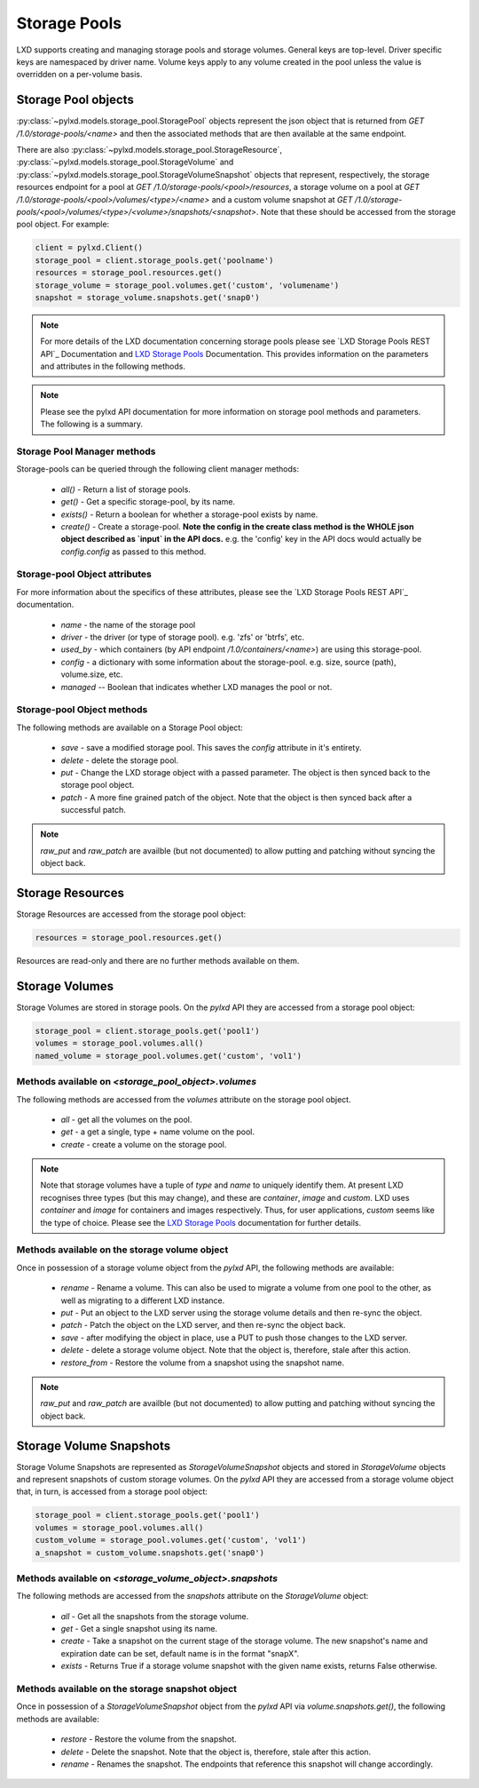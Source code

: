 Storage Pools
=============

LXD supports creating and managing storage pools and storage volumes. General
keys are top-level. Driver specific keys are namespaced by driver name. Volume
keys apply to any volume created in the pool unless the value is overridden on
a per-volume basis.

Storage Pool objects
--------------------

:py:class:`~pylxd.models.storage_pool.StoragePool` objects represent the json
object that is returned from `GET /1.0/storage-pools/<name>` and then the
associated methods that are then available at the same endpoint.

There are also :py:class:`~pylxd.models.storage_pool.StorageResource`,
:py:class:`~pylxd.models.storage_pool.StorageVolume` and
:py:class:`~pylxd.models.storage_pool.StorageVolumeSnapshot` objects that
represent, respectively, the storage resources endpoint for a pool at
`GET /1.0/storage-pools/<pool>/resources`, a storage volume on a pool at
`GET /1.0/storage-pools/<pool>/volumes/<type>/<name>` and a custom volume snapshot
at `GET /1.0/storage-pools/<pool>/volumes/<type>/<volume>/snapshots/<snapshot>`.
Note that these should be accessed from the storage pool object.  For example:

.. code:: python

    client = pylxd.Client()
    storage_pool = client.storage_pools.get('poolname')
    resources = storage_pool.resources.get()
    storage_volume = storage_pool.volumes.get('custom', 'volumename')
    snapshot = storage_volume.snapshots.get('snap0')


.. note:: For more details of the LXD documentation concerning storage pools
        please see `LXD Storage Pools REST API`_ Documentation and `LXD Storage Pools`_
        Documentation.  This provides information on the parameters and attributes in
        the following methods.

.. note:: Please see the pylxd API documentation for more information on
        storage pool methods and parameters.  The following is a summary.

Storage Pool Manager methods
^^^^^^^^^^^^^^^^^^^^^^^^^^^^

Storage-pools can be queried through the following client manager methods:

  - `all()` - Return a list of storage pools.
  - `get()` - Get a specific storage-pool, by its name.
  - `exists()` - Return a boolean for whether a storage-pool exists by name.
  - `create()` - Create a storage-pool.  **Note the config in the create class
    method is the WHOLE json object described as `input` in the API docs.**
    e.g. the 'config' key in the API docs would actually be `config.config` as
    passed to this method.


Storage-pool Object attributes
^^^^^^^^^^^^^^^^^^^^^^^^^^^^^^

For more information about the specifics of these attributes, please see
the `LXD Storage Pools REST API`_ documentation.

  - `name` - the name of the storage pool
  - `driver` - the driver (or type of storage pool). e.g. 'zfs' or 'btrfs', etc.
  - `used_by` - which containers (by API endpoint `/1.0/containers/<name>`) are
    using this storage-pool.
  - `config` - a dictionary with some information about the storage-pool.  e.g.
    size, source (path), volume.size, etc.
  - `managed` -- Boolean that indicates whether LXD manages the pool or not.


Storage-pool Object methods
^^^^^^^^^^^^^^^^^^^^^^^^^^^

The following methods are available on a Storage Pool object:

  - `save` - save a modified storage pool.  This saves the `config` attribute
    in it's entirety.
  - `delete` - delete the storage pool.
  - `put` - Change the LXD storage object with a passed parameter.  The object
    is then synced back to the storage pool object.
  - `patch` - A more fine grained patch of the object.  Note that the object is
    then synced back after a successful patch.

.. note:: `raw_put` and `raw_patch` are availble (but not documented) to allow
        putting and patching without syncing the object back.


Storage Resources
-----------------

Storage Resources are accessed from the storage pool object:

.. code:: python

    resources = storage_pool.resources.get()

Resources are read-only and there are no further methods available on them.

Storage Volumes
---------------

Storage Volumes are stored in storage pools.  On the `pylxd` API they are
accessed from a storage pool object:

.. code:: Python

    storage_pool = client.storage_pools.get('pool1')
    volumes = storage_pool.volumes.all()
    named_volume = storage_pool.volumes.get('custom', 'vol1')

Methods available on `<storage_pool_object>.volumes`
^^^^^^^^^^^^^^^^^^^^^^^^^^^^^^^^^^^^^^^^^^^^^^^^^^^^

The following methods are accessed from the `volumes` attribute on the storage
pool object.

  - `all` - get all the volumes on the pool.
  - `get` - a get a single, type + name volume on the pool.
  - `create` - create a volume on the storage pool.

.. note:: Note that storage volumes have a tuple of `type` and `name` to uniquely
        identify them.  At present LXD recognises three types (but this may change),
        and these are `container`, `image` and `custom`.  LXD uses `container` and
        `image` for containers and images respectively.  Thus, for user applications,
        `custom` seems like the type of choice.  Please see the `LXD Storage Pools`_
        documentation for further details.

Methods available on the storage volume object
^^^^^^^^^^^^^^^^^^^^^^^^^^^^^^^^^^^^^^^^^^^^^^

Once in possession of a storage volume object from the `pylxd` API, the
following methods are available:

  - `rename` - Rename a volume.  This can also be used to migrate a volume from
    one pool to the other, as well as migrating to a different LXD instance.
  - `put` - Put an object to the LXD server using the storage volume details
    and then re-sync the object.
  - `patch` - Patch the object on the LXD server, and then re-sync the object
    back.
  - `save` - after modifying the object in place, use a PUT to push those
    changes to the LXD server.
  - `delete` - delete a storage volume object.  Note that the object is,
    therefore, stale after this action.
  - `restore_from` - Restore the volume from a snapshot using the snapshot name.

.. note:: `raw_put` and `raw_patch` are availble (but not documented) to allow
        putting and patching without syncing the object back.

Storage Volume Snapshots
------------------------

Storage Volume Snapshots are represented as `StorageVolumeSnapshot` objects and
stored in `StorageVolume` objects and represent snapshots of custom storage volumes.
On the `pylxd` API they are accessed from a storage volume object that, in turn,
is accessed from a storage pool object:

.. code:: Python

    storage_pool = client.storage_pools.get('pool1')
    volumes = storage_pool.volumes.all()
    custom_volume = storage_pool.volumes.get('custom', 'vol1')
    a_snapshot = custom_volume.snapshots.get('snap0')

Methods available on `<storage_volume_object>.snapshots`
^^^^^^^^^^^^^^^^^^^^^^^^^^^^^^^^^^^^^^^^^^^^^^^^^^^^^^^^

The following methods are accessed from the `snapshots` attribute on the `StorageVolume` object:

  - `all` - Get all the snapshots from the storage volume.
  - `get` - Get a single snapshot using its name.
  - `create` - Take a snapshot on the current stage of the storage volume. The new snapshot's name and expiration date can be set, default name is in the format "snapX".
  - `exists` - Returns True if a storage volume snapshot with the given name exists, returns False otherwise.

Methods available on the storage snapshot object
^^^^^^^^^^^^^^^^^^^^^^^^^^^^^^^^^^^^^^^^^^^^^^^^

Once in possession of a `StorageVolumeSnapshot` object from the `pylxd` API via `volume.snapshots.get()`,
the following methods are available:

  - `restore` - Restore the volume from the snapshot.
  - `delete` - Delete the snapshot. Note that the object is, therefore, stale after this action.
  - `rename` - Renames the snapshot. The endpoints that reference this snapshot will change accordingly.

.. links

.. _LXD Storage Pools: https://documentation.ubuntu.com/lxd/en/latest/storage/
.. _LXD REST API: https://documentation.ubuntu.com/lxd/en/latest/api/

